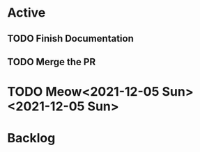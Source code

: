 * Active
** TODO Finish Documentation
   SCHEDULED: <2021-12-06 Mon 08:30>
   :LOGBOOK:
   CLOCK: [2021-12-05 Sun 22:17]--[2021-12-05 Sun 22:17] =>  0:00
   CLOCK: [2021-12-05 Sun 22:17]--[2021-12-05 Sun 22:17] =>  0:00
   :END:
** 
   SCHEDULED: <2021-12-06 Mon 8:00>
   :LOGBOOK:
   CLOCK: [2021-12-05 Sun 22:25]
   CLOCK: [2021-12-05 Sun 22:25]--[2021-12-05 Sun 22:25] =>  0:00
   :END:
** TODO Merge the PR 
* TODO Meow<2021-12-05 Sun><2021-12-05 Sun>
* Backlog

